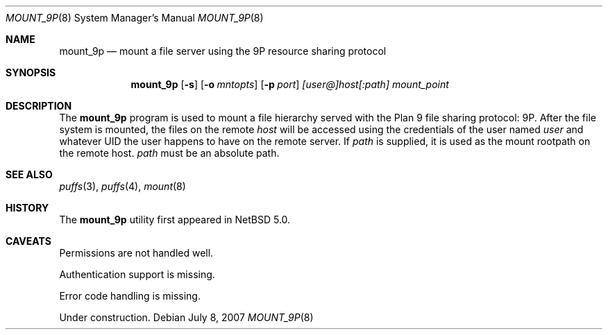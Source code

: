 .\"	$NetBSD: mount_9p.8,v 1.3 2007/07/17 10:06:03 pooka Exp $
.\"
.\" Copyright (c) 2007 Antti Kantee.  All rights reserved.
.\"
.\" Redistribution and use in source and binary forms, with or without
.\" modification, are permitted provided that the following conditions
.\" are met:
.\" 1. Redistributions of source code must retain the above copyright
.\"    notice, this list of conditions and the following disclaimer.
.\" 2. Redistributions in binary form must reproduce the above copyright
.\"    notice, this list of conditions and the following disclaimer in the
.\"    documentation and/or other materials provided with the distribution.
.\"
.\" THIS SOFTWARE IS PROVIDED BY THE AUTHOR AND CONTRIBUTORS ``AS IS'' AND
.\" ANY EXPRESS OR IMPLIED WARRANTIES, INCLUDING, BUT NOT LIMITED TO, THE
.\" IMPLIED WARRANTIES OF MERCHANTABILITY AND FITNESS FOR A PARTICULAR PURPOSE
.\" ARE DISCLAIMED.  IN NO EVENT SHALL THE AUTHOR OR CONTRIBUTORS BE LIABLE
.\" FOR ANY DIRECT, INDIRECT, INCIDENTAL, SPECIAL, EXEMPLARY, OR CONSEQUENTIAL
.\" DAMAGES (INCLUDING, BUT NOT LIMITED TO, PROCUREMENT OF SUBSTITUTE GOODS
.\" OR SERVICES; LOSS OF USE, DATA, OR PROFITS; OR BUSINESS INTERRUPTION)
.\" HOWEVER CAUSED AND ON ANY THEORY OF LIABILITY, WHETHER IN CONTRACT, STRICT
.\" LIABILITY, OR TORT (INCLUDING NEGLIGENCE OR OTHERWISE) ARISING IN ANY WAY
.\" OUT OF THE USE OF THIS SOFTWARE, EVEN IF ADVISED OF THE POSSIBILITY OF
.\" SUCH DAMAGE.
.\"
.Dd July 8, 2007
.Dt MOUNT_9P 8
.Os
.Sh NAME
.Nm mount_9p
.Nd mount a file server using the 9P resource sharing protocol
.Sh SYNOPSIS
.Nm
.Op Fl s
.Op Fl o Ar mntopts
.Op Fl p Ar port
.Ar [user@]host[:path]
.Ar mount_point
.Sh DESCRIPTION
The
.Nm
program is used to mount a file hierarchy served with the Plan 9
file sharing protocol: 9P.
After the file system is mounted, the files on the remote
.Ar host
will be accessed using the credentials of the user named
.Ar user
and whatever UID the user happens to have on the remote server.
If
.Ar path
is supplied, it is used as the mount rootpath on the remote host.
.Ar path
must be an absolute path.
.Sh SEE ALSO
.Xr puffs 3 ,
.Xr puffs 4 ,
.Xr mount 8
.Sh HISTORY
The
.Nm
utility first appeared in
.Nx 5.0 .
.Sh CAVEATS
Permissions are not handled well.
.Pp
Authentication support is missing.
.Pp
Error code handling is missing.
.Pp
Under construction.
